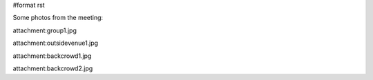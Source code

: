 #format rst

Some photos from the meeting:

attachment:group1.jpg

attachment:outsidevenue1.jpg

attachment:backcrowd1.jpg

attachment:backcrowd2.jpg

